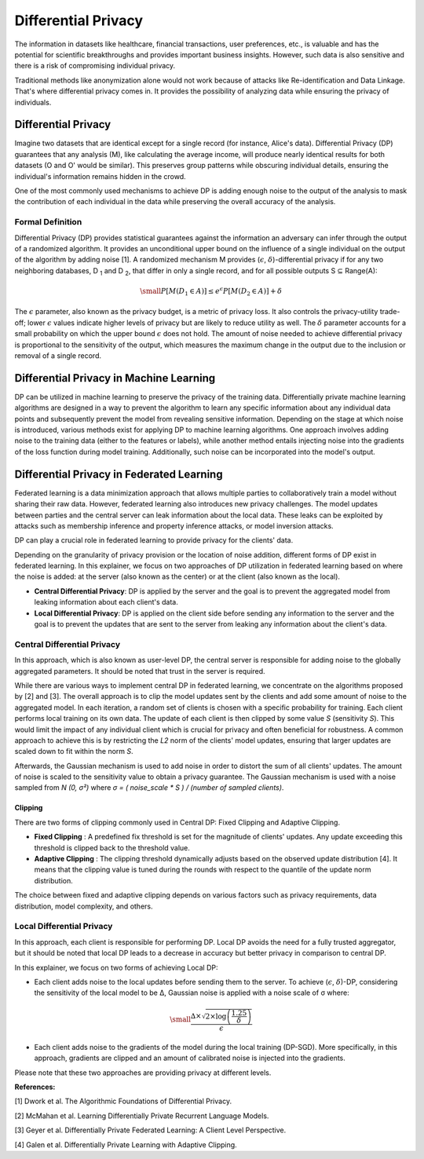 Differential Privacy
====================

The information in datasets like healthcare, financial transactions, user preferences,
etc., is valuable and has the potential for scientific breakthroughs and provides
important business insights. However, such data is also sensitive and there is a risk of
compromising individual privacy.

Traditional methods like anonymization alone would not work because of attacks like
Re-identification and Data Linkage. That's where differential privacy comes in. It
provides the possibility of analyzing data while ensuring the privacy of individuals.

Differential Privacy
--------------------

Imagine two datasets that are identical except for a single record (for instance,
Alice's data). Differential Privacy (DP) guarantees that any analysis (M), like
calculating the average income, will produce nearly identical results for both datasets
(O and O' would be similar). This preserves group patterns while obscuring individual
details, ensuring the individual's information remains hidden in the crowd.

.. image:: ./_static/DP/dp-intro.png
    :align: center
    :width: 400
    :alt: DP Intro

One of the most commonly used mechanisms to achieve DP is adding enough noise to the
output of the analysis to mask the contribution of each individual in the data while
preserving the overall accuracy of the analysis.

Formal Definition
~~~~~~~~~~~~~~~~~

Differential Privacy (DP) provides statistical guarantees against the information an
adversary can infer through the output of a randomized algorithm. It provides an
unconditional upper bound on the influence of a single individual on the output of the
algorithm by adding noise [1]. A randomized mechanism M provides (:math:`\epsilon`,
:math:`\delta`)-differential privacy if for any two neighboring databases, D :sub:`1`
and D :sub:`2`, that differ in only a single record, and for all possible outputs S ⊆
Range(A):

.. math::

    \small
    P[M(D_{1} \in A)] \leq e^{\epsilon} P[M(D_{2} \in A)] + \delta

The :math:`\epsilon` parameter, also known as the privacy budget, is a metric of privacy
loss. It also controls the privacy-utility trade-off; lower :math:`\epsilon` values
indicate higher levels of privacy but are likely to reduce utility as well. The
:math:`\delta` parameter accounts for a small probability on which the upper bound
:math:`\epsilon` does not hold. The amount of noise needed to achieve differential
privacy is proportional to the sensitivity of the output, which measures the maximum
change in the output due to the inclusion or removal of a single record.

Differential Privacy in Machine Learning
----------------------------------------

DP can be utilized in machine learning to preserve the privacy of the training data.
Differentially private machine learning algorithms are designed in a way to prevent the
algorithm to learn any specific information about any individual data points and
subsequently prevent the model from revealing sensitive information. Depending on the
stage at which noise is introduced, various methods exist for applying DP to machine
learning algorithms. One approach involves adding noise to the training data (either to
the features or labels), while another method entails injecting noise into the gradients
of the loss function during model training. Additionally, such noise can be incorporated
into the model's output.

Differential Privacy in Federated Learning
------------------------------------------

Federated learning is a data minimization approach that allows multiple parties to
collaboratively train a model without sharing their raw data. However, federated
learning also introduces new privacy challenges. The model updates between parties and
the central server can leak information about the local data. These leaks can be
exploited by attacks such as membership inference and property inference attacks, or
model inversion attacks.

DP can play a crucial role in federated learning to provide privacy for the clients'
data.

Depending on the granularity of privacy provision or the location of noise addition,
different forms of DP exist in federated learning. In this explainer, we focus on two
approaches of DP utilization in federated learning based on where the noise is added: at
the server (also known as the center) or at the client (also known as the local).

- **Central Differential Privacy**: DP is applied by the server and the goal is to
  prevent the aggregated model from leaking information about each client's data.
- **Local Differential Privacy**: DP is applied on the client side before sending any
  information to the server and the goal is to prevent the updates that are sent to the
  server from leaking any information about the client's data.

Central Differential Privacy
~~~~~~~~~~~~~~~~~~~~~~~~~~~~

In this approach, which is also known as user-level DP, the central server is
responsible for adding noise to the globally aggregated parameters. It should be noted
that trust in the server is required.

.. image:: ./_static/DP/CDP.png
    :align: center
    :width: 400
    :alt: Central Differential Privacy

While there are various ways to implement central DP in federated learning, we
concentrate on the algorithms proposed by [2] and [3]. The overall approach is to clip
the model updates sent by the clients and add some amount of noise to the aggregated
model. In each iteration, a random set of clients is chosen with a specific probability
for training. Each client performs local training on its own data. The update of each
client is then clipped by some value `S` (sensitivity `S`). This would limit the impact
of any individual client which is crucial for privacy and often beneficial for
robustness. A common approach to achieve this is by restricting the `L2` norm of the
clients' model updates, ensuring that larger updates are scaled down to fit within the
norm `S`.

.. image:: ./_static/DP/clipping.png
    :align: center
    :width: 300
    :alt: clipping

Afterwards, the Gaussian mechanism is used to add noise in order to distort the sum of
all clients' updates. The amount of noise is scaled to the sensitivity value to obtain a
privacy guarantee. The Gaussian mechanism is used with a noise sampled from `N (0, σ²)`
where `σ = ( noise_scale * S ) / (number of sampled clients)`.

Clipping
++++++++

There are two forms of clipping commonly used in Central DP: Fixed Clipping and Adaptive
Clipping.

- **Fixed Clipping** : A predefined fix threshold is set for the magnitude of clients'
  updates. Any update exceeding this threshold is clipped back to the threshold value.
- **Adaptive Clipping** : The clipping threshold dynamically adjusts based on the
  observed update distribution [4]. It means that the clipping value is tuned during the
  rounds with respect to the quantile of the update norm distribution.

The choice between fixed and adaptive clipping depends on various factors such as
privacy requirements, data distribution, model complexity, and others.

Local Differential Privacy
~~~~~~~~~~~~~~~~~~~~~~~~~~

In this approach, each client is responsible for performing DP. Local DP avoids the need
for a fully trusted aggregator, but it should be noted that local DP leads to a decrease
in accuracy but better privacy in comparison to central DP.

.. image:: ./_static/DP/LDP.png
    :align: center
    :width: 400
    :alt: Local Differential Privacy

In this explainer, we focus on two forms of achieving Local DP:

- Each client adds noise to the local updates before sending them to the server. To
  achieve (:math:`\epsilon`, :math:`\delta`)-DP, considering the sensitivity of the
  local model to be ∆, Gaussian noise is applied with a noise scale of σ where:

.. math::

    \small
    \frac{∆ \times \sqrt{2 \times \log\left(\frac{1.25}{\delta}\right)}}{\epsilon}

- Each client adds noise to the gradients of the model during the local training
  (DP-SGD). More specifically, in this approach, gradients are clipped and an amount of
  calibrated noise is injected into the gradients.

Please note that these two approaches are providing privacy at different levels.

**References:**

[1] Dwork et al. The Algorithmic Foundations of Differential Privacy.

[2] McMahan et al. Learning Differentially Private Recurrent Language Models.

[3] Geyer et al. Differentially Private Federated Learning: A Client Level Perspective.

[4] Galen et al. Differentially Private Learning with Adaptive Clipping.

